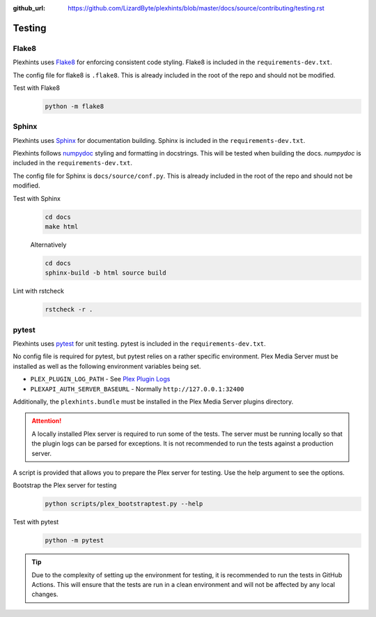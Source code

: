 :github_url: https://github.com/LizardByte/plexhints/blob/master/docs/source/contributing/testing.rst

Testing
=======

Flake8
------
Plexhints uses `Flake8 <https://pypi.org/project/flake8/>`__ for enforcing consistent code styling. Flake8 is included
in the ``requirements-dev.txt``.

The config file for flake8 is ``.flake8``. This is already included in the root of the repo and should not be modified.

Test with Flake8
   .. code-block:: bash

      python -m flake8

Sphinx
------
Plexhints uses `Sphinx <https://www.sphinx-doc.org/en/master/>`__ for documentation building. Sphinx is included
in the ``requirements-dev.txt``.

Plexhints follows `numpydoc <https://numpydoc.readthedocs.io/en/latest/format.html>`__ styling and formatting in
docstrings. This will be tested when building the docs. `numpydoc` is included in the ``requirements-dev.txt``.

The config file for Sphinx is ``docs/source/conf.py``. This is already included in the root of the repo and should not
be modified.

Test with Sphinx
   .. code-block:: bash

      cd docs
      make html

   Alternatively

   .. code-block:: bash

      cd docs
      sphinx-build -b html source build

Lint with rstcheck
   .. code-block:: bash

      rstcheck -r .

pytest
------
Plexhints uses `pytest <https://pypi.org/project/pytest/>`__ for unit testing. pytest is included in the
``requirements-dev.txt``.

No config file is required for pytest, but pytest relies on a rather specific environment.
Plex Media Server must be installed as well as the following environment variables being set.

- ``PLEX_PLUGIN_LOG_PATH`` - See `Plex Plugin Logs <https://support.plex.tv/articles/201106148-channel-log-files/>`__
- ``PLEXAPI_AUTH_SERVER_BASEURL`` - Normally ``http://127.0.0.1:32400``

Additionally, the ``plexhints.bundle`` must be installed in the Plex Media Server plugins directory.

.. tabs::

   .. group-tab:: Linux

      .. code-block:: bash

         mkdir -p ./plexhints.bundle/Contents
         cp -r ./Contents/. ./plexhints.bundle/Contents

   .. group-tab:: macOS

      .. code-block:: bash

         mkdir -p ./plexhints.bundle/Contents
         cp -r ./Contents/. ./plexhints.bundle/Contents

   .. group-tab:: Windows

      .. code-block:: batch

         mkdir "plexhints.bundle"
         xcopy /E /I "Contents" "plexhints.bundle\Contents"


.. attention::
   A locally installed Plex server is required to run some of the tests. The server must be running locally so that the
   plugin logs can be parsed for exceptions. It is not recommended to run the tests against a production server.

A script is provided that allows you to prepare the Plex server for testing. Use the help argument to see the options.

Bootstrap the Plex server for testing
   .. code-block:: bash

      python scripts/plex_bootstraptest.py --help

Test with pytest
   .. code-block:: bash

      python -m pytest

.. tip::
   Due to the complexity of setting up the environment for testing, it is recommended to run the tests in GitHub
   Actions. This will ensure that the tests are run in a clean environment and will not be affected by any local
   changes.
